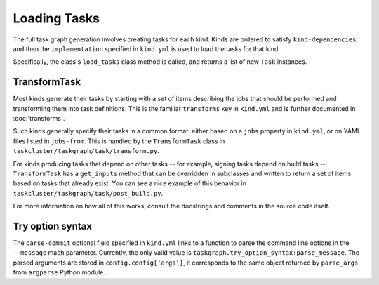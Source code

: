 Loading Tasks
=============

The full task graph generation involves creating tasks for each kind.  Kinds
are ordered to satisfy ``kind-dependencies``, and then the ``implementation``
specified in ``kind.yml`` is used to load the tasks for that kind.

Specifically, the class's ``load_tasks`` class method is called, and returns a
list of new ``Task`` instances.

TransformTask
-------------

Most kinds generate their tasks by starting with a set of items describing the
jobs that should be performed and transforming them into task definitions.
This is the familiar ``transforms`` key in ``kind.yml`` and is further
documented in :doc:`transforms`.

Such kinds generally specify their tasks in a common format: either based on a
``jobs`` property in ``kind.yml``, or on YAML files listed in ``jobs-from``.
This is handled by the ``TransformTask`` class in
``taskcluster/taskgraph/task/transform.py``.

For kinds producing tasks that depend on other tasks -- for example, signing
tasks depend on build tasks -- ``TransformTask`` has a ``get_inputs`` method
that can be overridden in subclasses and written to return a set of items based
on tasks that already exist.  You can see a nice example of this behavior in
``taskcluster/taskgraph/task/post_build.py``.

For more information on how all of this works, consult the docstrings and
comments in the source code itself.

Try option syntax
-----------------

The ``parse-commit`` optional field specified in ``kind.yml`` links to a
function to parse the command line options in the ``--message`` mach parameter.
Currently, the only valid value is ``taskgraph.try_option_syntax:parse_message``.
The parsed arguments are stored in ``config.config['args']``, it corresponds
to the same object returned by ``parse_args`` from ``argparse`` Python module.
